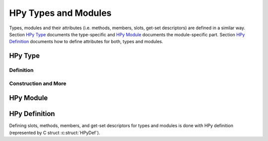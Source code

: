 HPy Types and Modules
=====================

Types, modules and their attributes (i.e. methods, members, slots, get-set
descriptors) are defined in a similar way. Section `HPy Type`_ documents the
type-specific and `HPy Module`_ documents the module-specific part. Section
`HPy Definition`_ documents how to define attributes for both, types and
modules.


HPy Type
--------

Definition
~~~~~~~~~~

.. autocmodule:: hpy/hpytype.h
   :members: HPyType_Spec,HPyType_BuiltinShape,HPyType_SpecParam,HPyType_SpecParam_Kind,HPyType_HELPERS,HPyType_LEGACY_HELPERS,HPy_TPFLAGS_DEFAULT,HPy_TPFLAGS_BASETYPE,HPy_TPFLAGS_HAVE_GC

Construction and More
~~~~~~~~~~~~~~~~~~~~~

.. autocmodule:: autogen/public_api.h
   :members: HPyType_FromSpec, HPyType_GetName, HPyType_IsSubtype

HPy Module
----------

.. c:macro:: HPY_EMBEDDED_MODULES

   If ``HPY_EMBEDDED_MODULES`` is defined, this means that there will be
   several embedded HPy modules (and so, several ``HPy_MODINIT`` usages) in the
   same binary. In this case, some restrictions apply:

   1. all of the module's methods/member/slots/... must be defined in the same
      file
   2. the embedder **MUST** declare the module to be *embeddable* by using macro
      :c:macro:`HPY_MOD_EMBEDDABLE`.

.. autocmodule:: hpy/hpymodule.h
   :members: HPY_MOD_EMBEDDABLE,HPyModuleDef,HPy_MODINIT

HPy Definition
--------------

Defining slots, methods, members, and get-set descriptors for types and modules
is done with HPy definition (represented by C struct :c:struct:`HPyDef`).

.. autocmodule:: hpy/hpydef.h
   :members: HPyDef,HPyDef_Kind,HPySlot,HPyMeth,HPyMember_FieldType,HPyMember,HPyGetSet,HPyDef_SLOT,HPyDef_METH,HPyDef_MEMBER,HPyDef_GET,HPyDef_SET,HPyDef_GETSET
